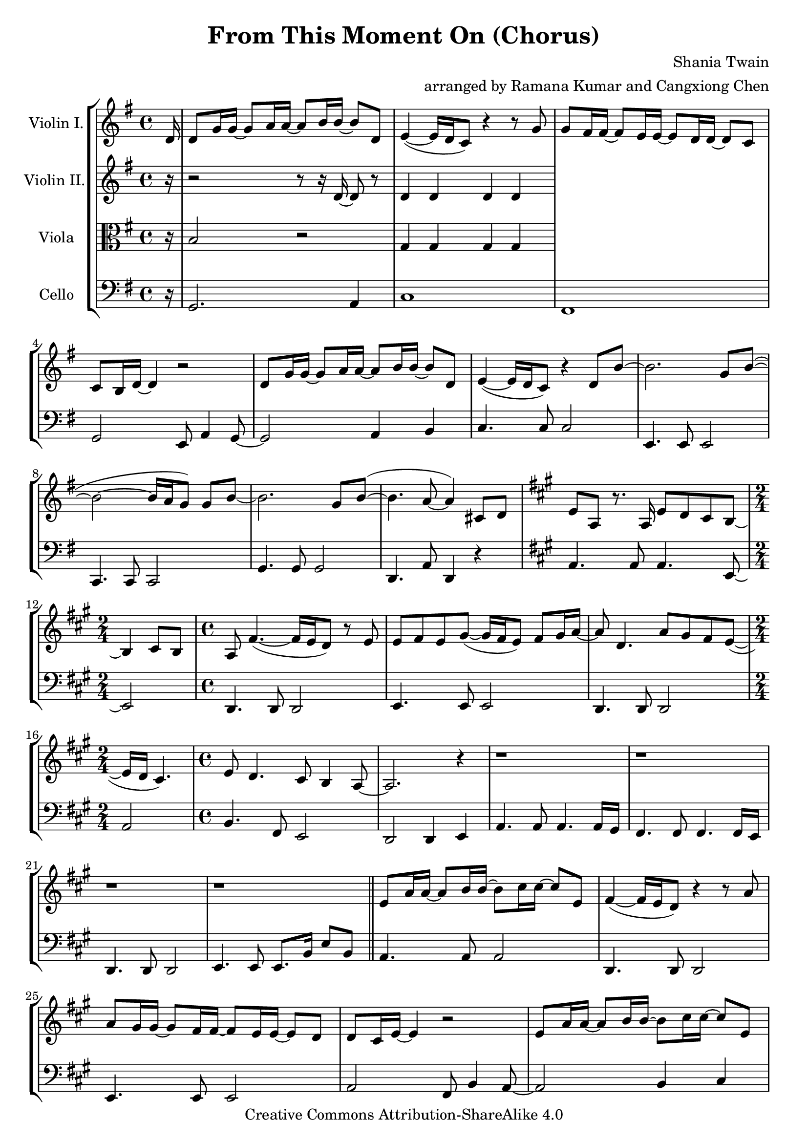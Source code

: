 \version "2.18.2"
\header {
  title = "From This Moment On (Chorus)"
  composer = "Shania Twain"
  arranger = "arranged by Ramana Kumar and Cangxiong Chen"
  copyright = "Creative Commons Attribution-ShareAlike 4.0"
}

VlnI =
\relative c' {
  \clef treble
  \key g \major
  \partial 16 d16 |
  d8 g16 g ~ g8 a16 a ~ a8 b16 b ~ b8 d, |
  e4 ( ~ e16 d16 c8) r4 r8 g'8 | g fis16 fis ~ fis8
  e16 e ~ e8 d16 d ~ d8 c8 | c b16 d ~ d4 r2 |
  d8 g16 g ~ g8 a16 a ~ a8 b16 b ~ b8 d, |
  e4 ( ~ e16 d16 c8) r4 d8 b'8 ~ | b2. g8 b  ( ~ |
  b2 ~ b16 a g8 ) g b ~ | b2. g8 b  ( ~ | b4. a8 ~ a4 )
  cis,8 d |
  \key a \major
  e8 a,8 r8. a16 e'8 d8 cis8 b8 ~ | b4 cis8 b8 |
  a8  fis'4. ( ~ fis16 e16 d8 ) r8 e8 |
  e8 fis8 e8 gis8 ( ~ gis16 fis16 e8 ) fis8 gis16
  a16 ~ | a8 d,4. a'8 gis8 fis8 e8 ~ ( | e16 d16
  cis4. ) | e8 d4. cis8 b4 a8 ~ | a2. r4 |
  r1 | r1 | r1 | r1 \bar "||"
  e'8 a16 a16 ~ a8 b16 b16 ~ b8 cis16 cis16 ~
  cis8 e,8 | fis4 ~ ( fis16 e16 d8 ) r4 r8 a'8 |
  a8 gis16 gis16 ~ gis8 fis16 fis16 ~ fis8 e16
  e16 ~ e8 d8 | d8 cis16 e16 ~ e4 r2 |
  e8 a16 a16 ~ a8 b16 b16 ~ b8 cis16 cis16 ~
  cis8 e,8 | fis4 ~ ( fis16 e16 d8 ) r4 e8
  cis' ~ | cis2.  a8 cis8 ~ ( | cis2 ~ cis16
  b16 a8 ) a8 cis8 ~ | cis2. a8 cis8 ( ~ |
  cis4. b8 ~ b2 ) | b2 b2 |
}

VlnII =
\relative c' {
  \clef treble
  \key g \major
  \partial 16 r16 |
  r2 r8 r16 d16 ~ d8 r8 |
  d4 d d d |
}

Vla =
\relative c' {
  \clef alto
  \key g \major
  \partial 16 r16 |
  b2 r |
  g4 g g g |
}

Vlc =
\relative c {
  \clef bass
  \key g \major
    \partial 16 r16 |
  g2. a4 |
  c1 | fis,1 | g2 e8 a4 g8~ | g2 a4 b |
  c4. c8 c2 | e,4. e8 e2 | c4. c8 c2 |
  g'4. g8 g2 | d4. a'8 d,4 r4 |
  \key a \major
    a'4. a8 a4. e8 ~ |
  \time 2/4
    e2 |
  \time 4/4
    d4. d8 d2| e4. e8 e2| d4. d8 d2 |
  \time 2/4
    a'2|
  \time 4/4
    b4. fis8 e2 | d2 d4 e4 | a4. a8 a4.
    a16 gis16 | fis4. fis8 fis4. fis16 e16 |
    d4. d8 d2 | e4. e8 e8. b'16 e8 b8 |
    a4. a8 a2 | d,4. d8 d2 | e4. e8 e2 |
    a2 fis8 b4 a8 ~ | a2 b4 cis4 |
    d,4. d8 d2 | fis4. fis8 fis2 | d4. d8 d2 |
    a'4. a8 a2 | e4. e8 e2 | r1 |
}

\book{
  \score {
    \new StaffGroup <<
      \new Staff = "vln1" {
        \set Staff.instrumentName = #"Violin I."
        \VlnI
      }
      \new Staff = "vln2" {
        \set Staff.instrumentName = #"Violin II."
        \VlnII
      }
      \new Staff = "vla" {
        \set Staff.instrumentName = #"Viola"
        \Vla
      }
      \new Staff = "vlc" {
        \set Staff.instrumentName = #"Cello"
        \Vlc
      }
    >>
  }
}

#(define output-suffix "vln1")
\book {
  \score {
    \VlnI
  }
}

#(define output-suffix "vln2")
\book {
  \paper {
    ragged-last-bottom = ##f
  }
  \score {
    \VlnII
  }
}

#(define output-suffix "vla")
\book {
  \paper {
    ragged-last-bottom = ##f
  }
  \score {
    \Vla
  }
}

#(define output-suffix "vlc")
\book {
  \score {
    \Vlc
  }
}
